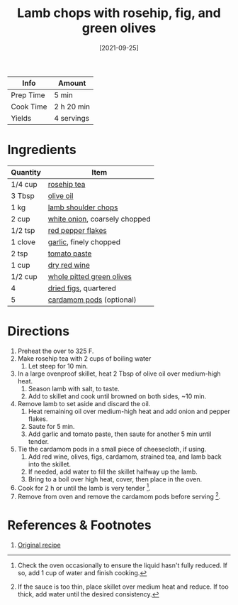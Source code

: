 :PROPERTIES:
:ID:       b21c47bb-19f3-4830-bebe-23aa791c6cd3
:END:
#+TITLE: Lamb chops with rosehip, fig, and green olives
#+DATE: [2021-09-25]
#+LAST_MODIFIED: [2022-07-25 Mon 18:11]
#+FILETAGS: :recipe:dinner:

| Info      | Amount     |
|-----------+------------|
| Prep Time | 5 min      |
| Cook Time | 2 h 20 min |
| Yields    | 4 servings |

* Ingredients

| Quantity | Item                          |
|----------+-------------------------------|
| 1/4 cup  | [[id:0c505c93-68a8-4e20-8a5f-1881ee1b79d2][rosehip tea]]                   |
| 3 Tbsp   | [[id:a3cbe672-676d-4ce9-b3d5-2ab7cdef6810][olive oil]]                     |
| 1 kg     | [[id:82eb6b56-8ce9-4b27-bedf-fc5d742da9d2][lamb shoulder chops]]           |
| 2 cup    | [[id:8a695016-03b5-4059-9a54-668f3b794e33][white onion]], coarsely chopped |
| 1/2 tsp  | [[id:f19e1410-5db4-4f98-ae57-a40c7cec7912][red pepper flakes]]             |
| 1 clove  | [[id:f120187f-f080-4f7c-b2cc-72dc56228a07][garlic]], finely chopped        |
| 2 tsp    | [[id:e6fe5a89-23f4-4236-8d7f-5f5575b9719f][tomato paste]]                  |
| 1 cup    | [[id:23825845-5bf6-4a38-9010-3cfe7ee37c0f][dry red wine]]                  |
| 1/2 cup  | [[id:981a6723-54c1-460a-94e5-c4cbdac17100][whole pitted green olives]]     |
| 4        | [[id:d6e5019f-ac27-4323-91b0-cc4474167ce9][dried figs]], quartered         |
| 5        | [[id:06628b3e-2504-4c49-a2c8-8d303da9f5ea][cardamom pods]] (optional)      |

* Directions

1. Preheat the over to 325 F.
2. Make rosehip tea with 2 cups of boiling water
   1. Let steep for 10 min.
3. In a large ovenproof skillet, heat 2 Tbsp of olive oil over medium-high heat.
   1. Season lamb with salt, to taste.
   2. Add to skillet and cook until browned on both sides, ~10 min.
4. Remove lamb to set aside and discard the oil.
   1. Heat remaining oil over medium-high heat and add onion and pepper flakes.
   2. Saute for 5 min.
   3. Add garlic and tomato paste, then saute for another 5 min until tender.
5. Tie the cardamom pods in a small piece of cheesecloth, if using.
   1. Add red wine, olives, figs, cardamom, strained tea, and lamb back into the skillet.
   2. If needed, add water to fill the skillet halfway up the lamb.
   3. Bring to a boil over high heat, cover, then place in the oven.
6. Cook for 2 h or until the lamb is very tender [fn:1].
7. Remove from oven and remove the cardamom pods before serving [fn:2].

* References & Footnotes

1. [[https://www.lcbo.com/webapp/wcs/stores/servlet/en/lcbo/recipe/lamb-shoulder-chops-with-rosehip,-fig-green-olives/F202105013][Original recipe]]

[fn:1] Check the oven occasionally to ensure the liquid hasn't fully reduced.
       If so, add 1 cup of water and finish cooking.

[fn:2] If the sauce is too thin, place skillet over medium heat and reduce.
       If too thick, add water until the desired consistency.
